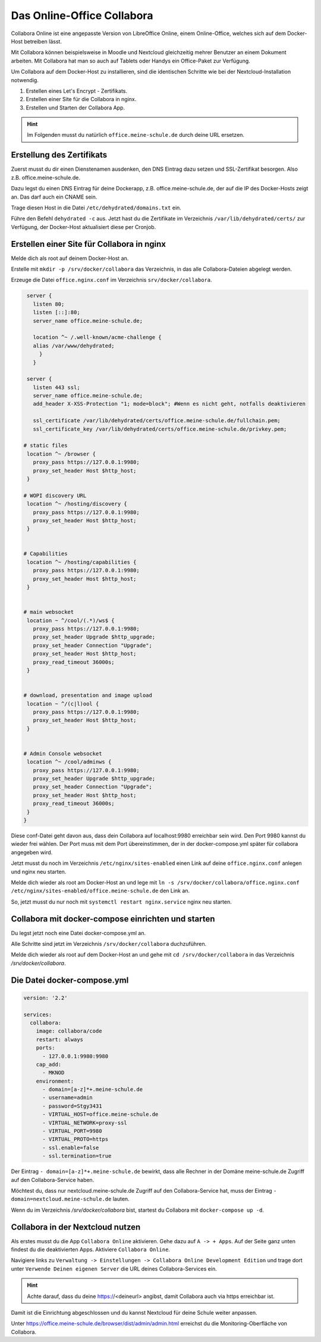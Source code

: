 ===========================
Das Online-Office Collabora
===========================

.. sectionauthor:: `@rettich <https://ask.linuxmuster.net/u/rettich>`_

Collabora Online ist eine angepasste Version von LibreOffice Online, einem Online-Office, welches sich auf dem Docker-Host betreiben lässt.

Mit Collabora können beispielsweise in Moodle und Nextcloud gleichzeitig mehrer Benutzer an einem Dokument arbeiten. Mit Collabora hat man so auch auf Tablets oder Handys ein Office-Paket zur Verfügung.

Um Collabora auf dem Docker-Host zu installieren, sind die identischen Schritte wie bei der Nextcloud-Installation notwendig.

#. Erstellen eines Let's Encrypt - Zertifikats.
#. Erstellen einer Site für die Collabora in nginx.
#. Erstellen und Starten der Collabora App.

.. hint:: Im Folgenden musst du natürlich ``office.meine-schule.de`` durch deine URL ersetzen.

Erstellung des Zertifikats
==========================

Zuerst musst du dir einen Dienstenamen ausdenken, den DNS Eintrag dazu setzen und SSL-Zertifikat besorgen. Also z.B. office.meine-schule.de. 

Dazu legst du einen DNS Eintrag für deine Dockerapp, z.B. office.meine-schule.de, der auf die IP des Docker-Hosts zeigt an. Das darf auch ein CNAME sein.

Trage diesen Host in die Datei ``/etc/dehydrated/domains.txt`` ein.

Führe den Befehl ``dehydrated -c`` aus. Jetzt hast du die Zertifikate im Verzeichnis ``/var/lib/dehydrated/certs/`` zur Verfügung, der Docker-Host aktualisiert diese per Cronjob.

Erstellen einer Site für Collabora in nginx
===========================================

Melde dich als root auf deinem Docker-Host an.

Erstelle mit ``mkdir -p /srv/docker/collabora`` das Verzeichnis, in das alle Collabora-Dateien abgelegt werden.

Erzeuge die Datei ``office.nginx.conf`` im Verzeichnis ``srv/docker/collabora``.

.. code-block:: console

  server {
    listen 80;
    listen [::]:80;
    server_name office.meine-schule.de;

    location ^~ /.well-known/acme-challenge {
    alias /var/www/dehydrated;
      }
    }
  
  server {
    listen 443 ssl;
    server_name office.meine-schule.de;
    add_header X-XSS-Protection "1; mode=block"; #Wenn es nicht geht, notfalls deaktivieren
  
    ssl_certificate /var/lib/dehydrated/certs/office.meine-schule.de/fullchain.pem;
    ssl_certificate_key /var/lib/dehydrated/certs/office.meine-schule.de/privkey.pem;
  
 # static files
  location ^~ /browser {
    proxy_pass https://127.0.0.1:9980;
    proxy_set_header Host $http_host;
  }

 # WOPI discovery URL
  location ^~ /hosting/discovery {
    proxy_pass https://127.0.0.1:9980;
    proxy_set_header Host $http_host;
  }


 # Capabilities
  location ^~ /hosting/capabilities {
    proxy_pass https://127.0.0.1:9980;
    proxy_set_header Host $http_host;
  }


 # main websocket
  location ~ ^/cool/(.*)/ws$ {
    proxy_pass https://127.0.0.1:9980;
    proxy_set_header Upgrade $http_upgrade;
    proxy_set_header Connection "Upgrade";
    proxy_set_header Host $http_host;
    proxy_read_timeout 36000s;
  }


 # download, presentation and image upload
  location ~ ^/(c|l)ool {
    proxy_pass https://127.0.0.1:9980;
    proxy_set_header Host $http_host;
  }


 # Admin Console websocket
  location ^~ /cool/adminws {
    proxy_pass https://127.0.0.1:9980;
    proxy_set_header Upgrade $http_upgrade;
    proxy_set_header Connection "Upgrade";
    proxy_set_header Host $http_host;
    proxy_read_timeout 36000s;
  } 
 }

Diese conf-Datei geht davon aus, dass dein Collabora auf localhost:9980 erreichbar sein wird. Den Port 9980 kannst du wieder frei wählen. Der Port muss mit dem Port übereinstimmen, der in der docker-compose.yml später für collabora angegeben wird. 

Jetzt musst du noch im Verzeichnis ``/etc/nginx/sites-enabled`` einen Link auf deine ``office.nginx.conf`` anlegen und nginx neu starten.

Melde dich wieder als root am Docker-Host an und lege mit ``ln -s /srv/docker/collabora/office.nginx.conf /etc/nginx/sites-enabled/office.meine-schule.de`` den Link an.

So, jetzt musst du nur noch mit ``systemctl restart nginx.service`` nginx neu starten.

Collabora mit docker-compose einrichten und starten
===================================================

Du legst jetzt noch eine Datei docker-compose.yml an.

Alle Schritte sind jetzt im Verzeichnis ``/srv/docker/collabora`` duchzuführen.

Melde dich wieder als root auf dem Docker-Host an und gehe mit ``cd /srv/docker/collabora`` in das Verzeichnis `/srv/docker/collabora`.

Die Datei docker-compose.yml
============================

.. code-block:: console

  version: '2.2'
    
  services:
    collabora:
      image: collabora/code
      restart: always
      ports:
        - 127.0.0.1:9980:9980
      cap_add:
        - MKNOD
      environment:
        - domain=[a-z]*+.meine-schule.de
        - username=admin
        - password=Stgy3431
        - VIRTUAL_HOST=office.meine-schule.de
        - VIRTUAL_NETWORK=proxy-ssl
        - VIRTUAL_PORT=9980
        - VIRTUAL_PROTO=https
        - ssl.enable=false
        - ssl.termination=true
    
Der Eintrag ``- domain=[a-z]*+.meine-schule.de`` bewirkt, dass alle Rechner in der Domäne meine-schule.de Zugriff auf den Collabora-Service haben.

Möchtest du, dass nur nextcloud.meine-schule.de Zugriff auf den Collabora-Service hat, muss der Eintrag ``- domain=nextcloud.meine-schule.de`` lauten.

Wenn du im Verzeichnis `/srv/docker/collabora` bist, startest du Collabora mit ``docker-compose up -d``. 

Collabora in der Nextcloud nutzen
=================================

Als erstes musst du die App ``Collabora Online`` aktivieren. Gehe dazu auf ``A -> + Apps``. Auf der Seite ganz unten findest du die deaktivierten Apps. Aktiviere ``Collabora Online``.

Navigiere links zu ``Verwaltung -> Einstellungen -> Collabora Online Development Edition`` und trage dort unter ``Verwende Deinen eigenen Server`` die URL deines Collabora-Services ein.

.. image:: media/collabora-01.png   
   :align: center

.. hint::

   Achte darauf, dass du deine https://<deineurl> angibst, damit Collabora auch via https erreichbar ist.

Damit ist die Einrichtung abgeschlossen und du kannst Nextcloud für deine Schule weiter anpassen.

Unter https://office.meine-schule.de/browser/dist/admin/admin.html erreichst du die Monitoring-Oberfläche von Collabora.
 
